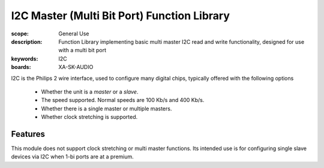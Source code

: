 I2C Master (Multi Bit Port) Function Library
==============================================

:scope: General Use
:description: Function Library implementing basic multi master I2C read and write functionality, designed for use with  a multi bit port
:keywords: I2C
:boards: XA-SK-AUDIO

I2C is the Philips 2 wire interface, used to configure many digital chips, typically offered with the following options

   * Whether the unit is a *master* or a *slave*. 
   * The speed supported. Normal speeds are 100 Kb/s and 400 Kb/s. 
   * Whether there is a single master or multiple masters.
   * Whether clock stretching is supported.

Features
--------

This module does not support clock stretching or multi master functions. Its intended use is for configuring single slave devices via I2C when 1-bi ports are at a premium.
